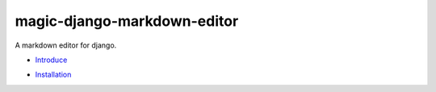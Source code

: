 magic-django-markdown-editor
============================

A markdown editor for django.

.. image:: https://readthedocs.org/projects/magic-django-markdown-editor/badge/?version=latest
   :target: https://magic-django-markdown-editor.readthedocs.io/zh/latest/

* `Introduce`_

.. _Introduce: https://magic-django-markdown-editor.readthedocs.io/zh/stable/introduce.html

* `Installation`_

.. _Installation: https://magic-django-markdown-editor.readthedocs.io/zh/stable/installation.html